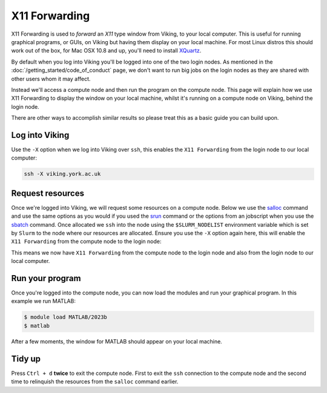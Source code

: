X11 Forwarding
==============

X11 Forwarding is used to *forward* an *X11* type window from Viking, to your local computer. This is useful for running graphical programs, or GUIs, on Viking but having them display on your local machine. For most Linux distros this should work out of the box, for Mac OSX 10.8 and up, you'll need to install `XQuartz <https://www.xquartz.org/>`_.

.. For Windows `Xming <https://sourceforge.net/projects/xming/>`_ will need to be installed.

By default when you log into Viking you'll be logged into one of the two login nodes. As mentioned in the :doc:`/getting_started/code_of_conduct` page, we don't want to run big jobs on the login nodes as they are shared with other users whom it may affect.

Instead we'll access a compute node and then run the program on the compute node. This page will explain how we use X11 Forwarding to display the window on your local machine, whilst it's running on a compute node on Viking, behind the login node.

There are other ways to accomplish similar results so please treat this as a basic guide you can build upon.


Log into Viking
---------------

Use the ``-X`` option when we log into Viking over ``ssh``, this enables the ``X11 Forwarding`` from the login node to our local computer:

.. code-block:: console

    ssh -X viking.york.ac.uk


Request resources
-----------------

Once we're logged into Viking, we will request some resources on a compute node. Below we use the `salloc <https://slurm.schedmd.com/salloc.html>`_ command and use the same options as you would if you used the `srun <https://slurm.schedmd.com/srun.html>`_ command or the options from an jobscript when you use the `sbatch <https://slurm.schedmd.com/sbatch.html>`_ command. Once allocated we ``ssh`` into the node using the ``$SLURM_NODELIST`` environment variable which is set by ``Slurm`` to the node where our resources are allocated. Ensure you use the ``-X`` option again here, this will enable the ``X11 Forwarding`` from the compute node to the login node:

.. code-block:: console
    :caption: this describes one node, one task and eight CPU cores for two hours

    $ salloc --nodes=1 --ntasks=1 --cpus-per-task=8 --time=02:00:00
    $ ssh -X $SLURM_NODELIST

This means we now have ``X11 Forwarding`` from the compute node to the login node and also from the login node to our local computer.


Run your program
----------------

Once you're logged into the compute node, you can now load the modules and run your graphical program. In this example we run MATLAB:

.. code-block:: console

    $ module load MATLAB/2023b
    $ matlab

After a few moments, the window for MATLAB should appear on your local machine.


Tidy up
-------

Press ``Ctrl + d`` **twice** to exit the compute node. First to exit the ``ssh`` connection to the compute node and the second time to relinquish the resources from the ``salloc`` command earlier.
